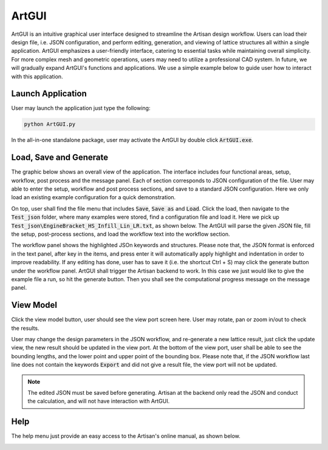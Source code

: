 .. _chapter-ArtGUI:

ArtGUI
******

ArtGUI is an intuitive graphical user interface designed to streamline the Artisan design workflow. Users can load their design file, i.e. JSON configuration, and perform editing, generation, and viewing of lattice structures all within a single application. ArtGUI emphasizes a user-friendly interface, catering to essential tasks while maintaining overall simplicity. For more complex mesh and geometric operations, users may need to utilize a professional CAD system. In future, we will gradually expand ArtGUI's functions and applications. We use a simple example below to guide user how to interact with this application. 

==================
Launch Application
==================

User may launch the application just type the following:

.. code-block::

    python ArtGUI.py

In the all-in-one standalone package, user may activate the ArtGUI by double click :code:`ArtGUI.exe`. 

=======================
Load, Save and Generate
=======================

The graphic below shows an overall view of the application. The interface includes four functional areas, setup, workflow, post process and the message panel. Each of section corresponds to JSON configuration of the file. User may able to enter the setup, workflow and post process sections, and save to a standard JSON configuration. Here we only load an existing example configuration for a quick demonstration. 

.. image:: ./pictures/ArtGUI/overall_view.png


On top, user shall find the file menu that includes :code:`Save`, :code:`Save as` and :code:`Load`. Click the load, then navigate to the :code:`Test_json` folder, where many examples were stored, find a configuration file and load it. Here we pick up :code:`Test_json\EngineBracket_HS_Infill_Lin_LR.txt`, as shown below. The ArtGUI will parse the given JSON file, fill the setup, post-process sections, and load the workflow text into the workflow section.

.. image:: ./pictures/ArtGUI/Loadfiles.png

.. image:: ./pictures/ArtGUI/Loadfiles_01.png

The workflow panel shows the highlighted JSOn keywords and structures. Please note that, the JSON format is enforced in the text panel, after key in the items, and press enter it will automatically apply highlight and indentation in order to improve readability. If any editing has done, user has to save it (i.e. the shortcut Ctrl + S) may click the generate button under the workflow panel. ArtGUI shall trigger the Artisan backend to work. In this case we just would like to give the example file a run, so hit the generate button. Then you shall see the computational progress message on the message panel. 

.. image:: ./pictures/ArtGUI/Loadfiles_02.png


==========
View Model
==========

Click the view model button, user should see the view port screen here. User may rotate, pan or zoom in/out to check the results. 

.. image:: ./pictures/ArtGUI/Loadfiles_03.png

User may change the design parameters in the JSON workflow, and re-generate a new lattice result, just click the update view, the new result should be updated in the view port. At the bottom of the view port, user shall be able to see the bounding lengths, and the lower point and upper point of the bounding box. Please note that, if the JSON workflow last line does not contain the keywords :code:`Export` and did not give a result file, the view port will not be updated. 

.. note::
    The edited JSON must be saved before generating. Artisan at the backend only read the JSON and conduct the calculation, and will not have interaction with ArtGUI.   

====
Help
====

The help menu just provide an easy access to the Artisan's online manual, as shown below. 

.. image:: ./pictures/ArtGUI/helpshow.png